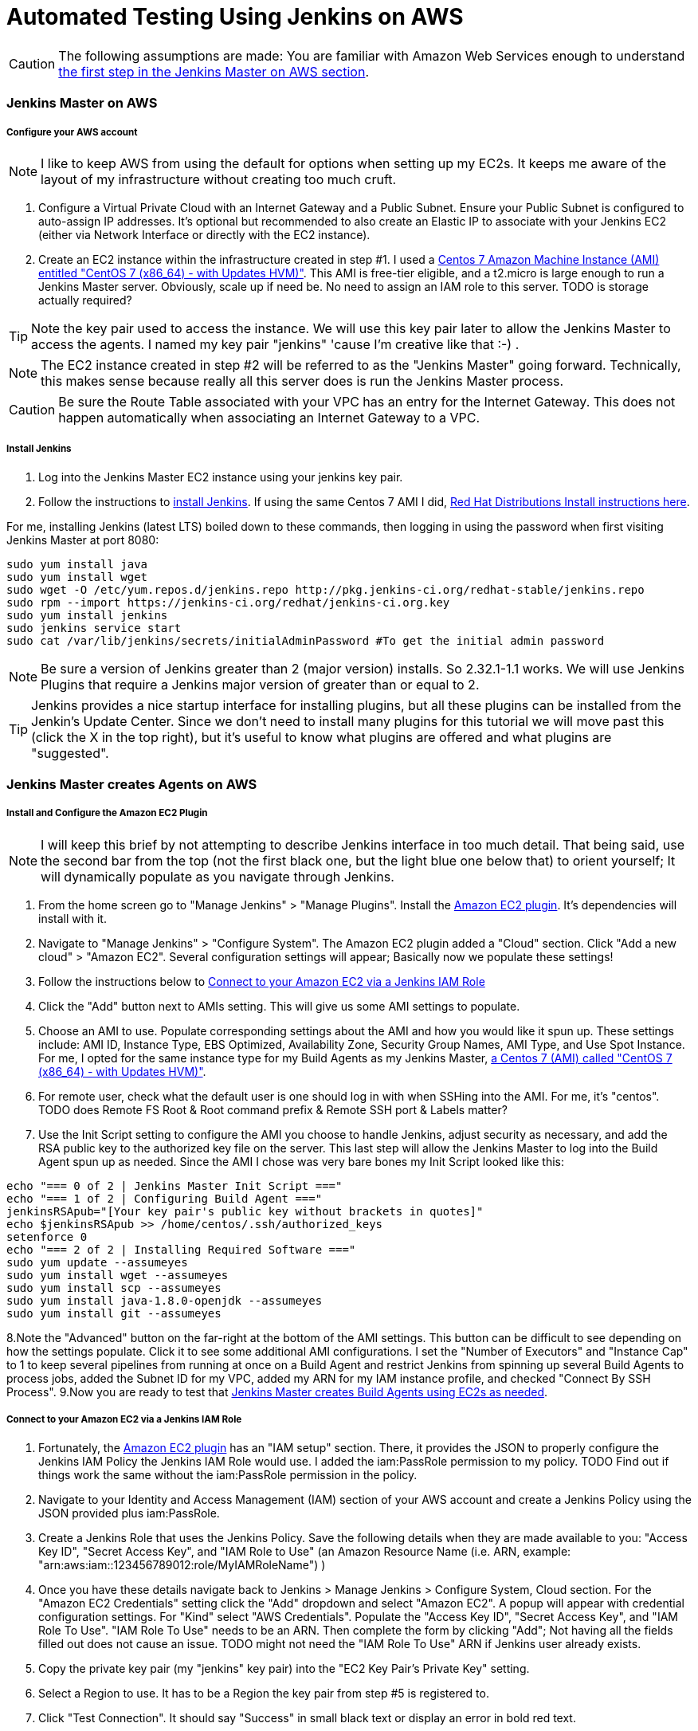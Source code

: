 = Automated Testing Using Jenkins on AWS
//^

:hp-tags: AWS, Jenkins, Testing, Automated Testing, Installation, Configuration
//^

CAUTION: The following assumptions are made: You are familiar with Amazon Web Services enough to understand <<anchor-1, the first step in the Jenkins Master on AWS section>>.

=== Jenkins Master on AWS

===== Configure your AWS account

NOTE: I like to keep AWS from using the default for options when setting up my EC2s. It keeps me aware of the layout of my infrastructure without creating too much cruft.

[[anchor-1]]

1. Configure a Virtual Private Cloud with an Internet Gateway and a Public Subnet. Ensure your Public Subnet is configured to auto-assign IP addresses. It's optional but recommended to also create an Elastic IP to associate with your Jenkins EC2 (either via Network Interface or directly with the EC2 instance). 
2. Create an EC2 instance within the infrastructure created in step #1. I used a https://aws.amazon.com/marketplace/pp/B00O7WM7QW[Centos 7 Amazon Machine Instance (AMI) entitled "CentOS 7 (x86_64) - with Updates HVM)"]. This AMI is free-tier eligible, and a t2.micro is large enough to run a Jenkins Master server. Obviously, scale up if need be. No need to assign an IAM role to this server. TODO is storage actually required?

TIP: Note the key pair used to access the instance. We will use this key pair later to allow the Jenkins Master to access the agents. I named my key pair "jenkins" 'cause I'm creative like that :-) . 

NOTE: The EC2 instance created in step #2 will be referred to as the "Jenkins Master" going forward. Technically, this makes sense because really all this server does is run the Jenkins Master process.

CAUTION: Be sure the Route Table associated with your VPC has an entry for the Internet Gateway. This does not happen automatically when associating an Internet Gateway to a VPC.

===== Install Jenkins

1. Log into the Jenkins Master EC2 instance using your jenkins key pair.
2. Follow the instructions to https://jenkins.io/download/[install Jenkins]. If using the same Centos 7 AMI I did, https://wiki.jenkins-ci.org/display/JENKINS/Installing+Jenkins+on+Red+Hat+distributions[Red Hat Distributions Install instructions here].

For me, installing Jenkins (latest LTS) boiled down to these commands, then logging in using the password when first visiting Jenkins Master at port 8080:
----
sudo yum install java
sudo yum install wget
sudo wget -O /etc/yum.repos.d/jenkins.repo http://pkg.jenkins-ci.org/redhat-stable/jenkins.repo
sudo rpm --import https://jenkins-ci.org/redhat/jenkins-ci.org.key
sudo yum install jenkins
sudo jenkins service start
sudo cat /var/lib/jenkins/secrets/initialAdminPassword #To get the initial admin password
----

NOTE: Be sure a version of Jenkins greater than 2 (major version) installs. So 2.32.1-1.1 works. We will use Jenkins Plugins that require a Jenkins major version of greater than or equal to 2. 

TIP: Jenkins provides a nice startup interface for installing plugins, but all these plugins can be installed from the Jenkin's Update Center. Since we don't need to install many plugins for this tutorial we will move past this (click the X in the top right), but it's useful to know what plugins are offered and what plugins are "suggested". 

=== Jenkins Master creates Agents on AWS
===== Install and Configure the Amazon EC2 Plugin
NOTE: I will keep this brief by not attempting to describe Jenkins interface in too much detail. That being said, use the second bar from the top (not the first black one, but the light blue one below that) to orient yourself; It will dynamically populate as you navigate through Jenkins.

1. From the home screen go to "Manage Jenkins" > "Manage Plugins". Install the https://wiki.jenkins-ci.org/display/JENKINS/Amazon+EC2+Plugin[Amazon EC2 plugin]. It's dependencies will install with it. 
2. Navigate to "Manage Jenkins" > "Configure System". The Amazon EC2 plugin added a "Cloud" section. Click "Add a new cloud" > "Amazon EC2". Several configuration settings will appear; Basically now we populate these settings! 
3. Follow the instructions below to <<anchor-2,Connect to your Amazon EC2 via a Jenkins IAM Role>>
4. Click the "Add" button next to AMIs setting. This will give us some AMI settings to populate.
5. Choose an AMI to use. Populate corresponding settings about the AMI and how you would like it spun up. These settings include: AMI ID, Instance Type, EBS Optimized, Availability Zone, Security Group Names, AMI Type, and Use Spot Instance. For me, I opted for the same instance type for my Build Agents as my Jenkins Master,  https://aws.amazon.com/marketplace/pp/B00O7WM7QW[a Centos 7 (AMI) called "CentOS 7 (x86_64) - with Updates HVM)"].
6. For remote user, check what the default user is one should log in with when SSHing into the AMI. For me, it's "centos". TODO does Remote FS Root & Root command prefix & Remote SSH port & Labels matter?
7. Use the Init Script setting to configure the AMI you choose to handle Jenkins, adjust security as necessary, and add the RSA public key to the authorized key file on the server. This last step will allow the Jenkins Master to log into the Build Agent spun up as needed. Since the AMI I chose was very bare bones my Init Script looked like this:

[source, bash]
echo "=== 0 of 2 | Jenkins Master Init Script ==="
echo "=== 1 of 2 | Configuring Build Agent ==="
jenkinsRSApub="[Your key pair's public key without brackets in quotes]"
echo $jenkinsRSApub >> /home/centos/.ssh/authorized_keys
setenforce 0
echo "=== 2 of 2 | Installing Required Software ==="
sudo yum update --assumeyes
sudo yum install wget --assumeyes
sudo yum install scp --assumeyes
sudo yum install java-1.8.0-openjdk --assumeyes
sudo yum install git --assumeyes

8.Note the "Advanced" button on the far-right at the bottom of the AMI settings. This button can be difficult to see depending on how the settings populate. Click it to see some additional AMI configurations. I set the "Number of Executors" and "Instance Cap" to 1 to keep several pipelines from running at once on a Build Agent and restrict Jenkins from spinning up several Build Agents to process jobs, added the Subnet ID for my VPC, added my ARN for my IAM instance profile, and checked "Connect By SSH Process".
9.Now you are ready to test that <<anchor-3,Jenkins Master creates Build Agents using EC2s as needed>>.


[[anchor-2]]

===== Connect to your Amazon EC2 via a Jenkins IAM Role 
1. Fortunately, the https://wiki.jenkins-ci.org/display/JENKINS/Amazon+EC2+Plugin[Amazon EC2 plugin] has an "IAM setup" section. There, it provides the JSON to properly configure the Jenkins IAM Policy the Jenkins IAM Role would use. I added the iam:PassRole permission to my policy. TODO Find out if things work the same without the iam:PassRole permission in the policy. 
2. Navigate to your Identity and Access Management (IAM) section of your AWS account and create a Jenkins Policy using the JSON provided plus iam:PassRole. 
3. Create a Jenkins Role that uses the Jenkins Policy. Save the following details when they are made available to you: "Access Key ID", "Secret Access Key", and "IAM Role to Use" (an Amazon Resource Name (i.e. ARN, example: "arn:aws:iam::123456789012:role/MyIAMRoleName") )
4. Once you have these details navigate back to Jenkins > Manage Jenkins > Configure System, Cloud section. For the "Amazon EC2 Credentials" setting click the "Add" dropdown and select "Amazon EC2". A popup will appear with credential configuration settings. For "Kind" select "AWS Credentials". Populate the "Access Key ID", "Secret Access Key", and "IAM Role To Use". "IAM Role To Use" needs to be an ARN. Then complete the form by clicking "Add"; Not having all the fields filled out does not cause an issue. TODO might not need the "IAM Role To Use" ARN if Jenkins user already exists.
5. Copy the private key pair (my "jenkins" key pair) into the "EC2 Key Pair's Private Key" setting.
6. Select a Region to use. It has to be a Region the key pair from step #5 is registered to.
7. Click "Test Connection". It should say "Success" in small black text or display an error in bold red text. 

[[anchor-3]]

===== Test Jenkins Master Creates Build Agents Using EC2s As Needed
1. On the Jenkins Homepage, navigate to "New Item".
2. You will be asked to create a name for this item, then select what type of item it is. In my case at this point I can only select "Freestyle Project" and press "OK".
3. 

=== Jenkins Master uses Agents to Process Pipelines on AWS
Configure Amazon EC2 Plugin

=== Build a Pipeline Using a Jenkinsfile

=== Configure Jenkins to Trigger Pipelines from Github Activity

=== Going Forward